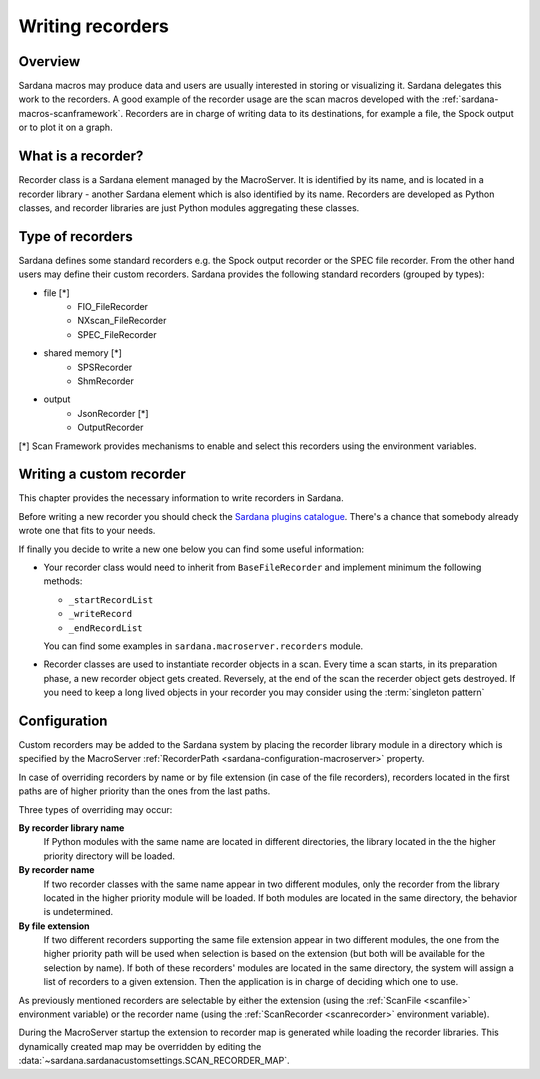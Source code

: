 .. _sardana-writing-recorders:

=================
Writing recorders
=================

Overview
---------

Sardana macros may produce data and users are usually interested in storing
or visualizing it. Sardana delegates this work to the recorders.
A good example of the recorder usage are the scan macros developed with the
:ref:`sardana-macros-scanframework`. Recorders are in charge of writing data to
its destinations, for example a file, the Spock output or to plot it on a graph.

What is a recorder?
-------------------

Recorder class is a Sardana element managed by the MacroServer. It is
identified by its name, and is located in a recorder library - another Sardana
element which is also identified by its name. Recorders are developed as
Python classes, and recorder libraries are just Python modules aggregating these
classes.

Type of recorders
-----------------

Sardana defines some standard recorders e.g. the Spock output recorder or the 
SPEC file recorder. From the other hand users may define their custom recorders.
Sardana provides the following standard recorders (grouped by types):

* file [*]
    * FIO_FileRecorder
    * NXscan_FileRecorder
    * SPEC_FileRecorder

* shared memory [*]
    * SPSRecorder
    * ShmRecorder

* output
    * JsonRecorder [*]
    * OutputRecorder

[*] Scan Framework provides mechanisms to enable and select this recorders using
the environment variables.

Writing a custom recorder
-------------------------

.. todo:: finish chapter based on user's input

This chapter provides the necessary information to write recorders in Sardana.

Before writing a new recorder you should check the `Sardana plugins
catalogue <https://github.com/sardana-org/sardana-plugins>`_.
There's a chance that somebody already wrote one that fits to your needs.

If finally you decide to write a new one below you can find some useful
information:

* Your recorder class would need to inherit from ``BaseFileRecorder`` and
  implement minimum the following methods:

  * ``_startRecordList``
  * ``_writeRecord``
  * ``_endRecordList``

  You can find some examples in ``sardana.macroserver.recorders`` module.
* Recorder classes are used to instantiate recorder objects in a scan.
  Every time a scan starts, in its preparation phase, a new recorder object
  gets created. Reversely, at the end of the scan the recerder object gets
  destroyed. If you need to keep a long lived objects in your recorder
  you may consider using the :term:`singleton pattern`






Configuration
-------------

Custom recorders may be added to the Sardana system by placing the recorder
library module in a directory which is specified by the MacroServer
:ref:`RecorderPath <sardana-configuration-macroserver>` property.

In case of overriding recorders by name or by file extension (in case of the
file recorders), recorders located in the first paths are of higher priority
than the ones from the last paths.

Three types of overriding may occur:

**By recorder library name**
   If Python modules with the same name are located in different directories, 
   the library located in the the higher priority directory will be loaded.

**By recorder name**
   If two recorder classes with the same name appear in two different modules,
   only the recorder from the library located in the higher
   priority module will be loaded. If both modules are located in the same
   directory, the behavior is undetermined.

**By file extension**
   If two different recorders supporting the same file extension appear in two 
   different modules, the one from the higher priority path will be used
   when selection is based on the extension (but both will be available for the
   selection by name). If both of these recorders' modules are located in the
   same directory, the system will assign a list of recorders to a given
   extension. Then the application is in charge of deciding which one to use.

As previously mentioned recorders are selectable by either the extension
(using the :ref:`ScanFile <scanfile>` environment variable) or the recorder name
(using the :ref:`ScanRecorder <scanrecorder>` environment variable).

During the MacroServer startup the extension to recorder map is
generated while loading the recorder libraries. This dynamically created map
may be overridden by editing the :data:`~sardana.sardanacustomsettings.SCAN_RECORDER_MAP`.
